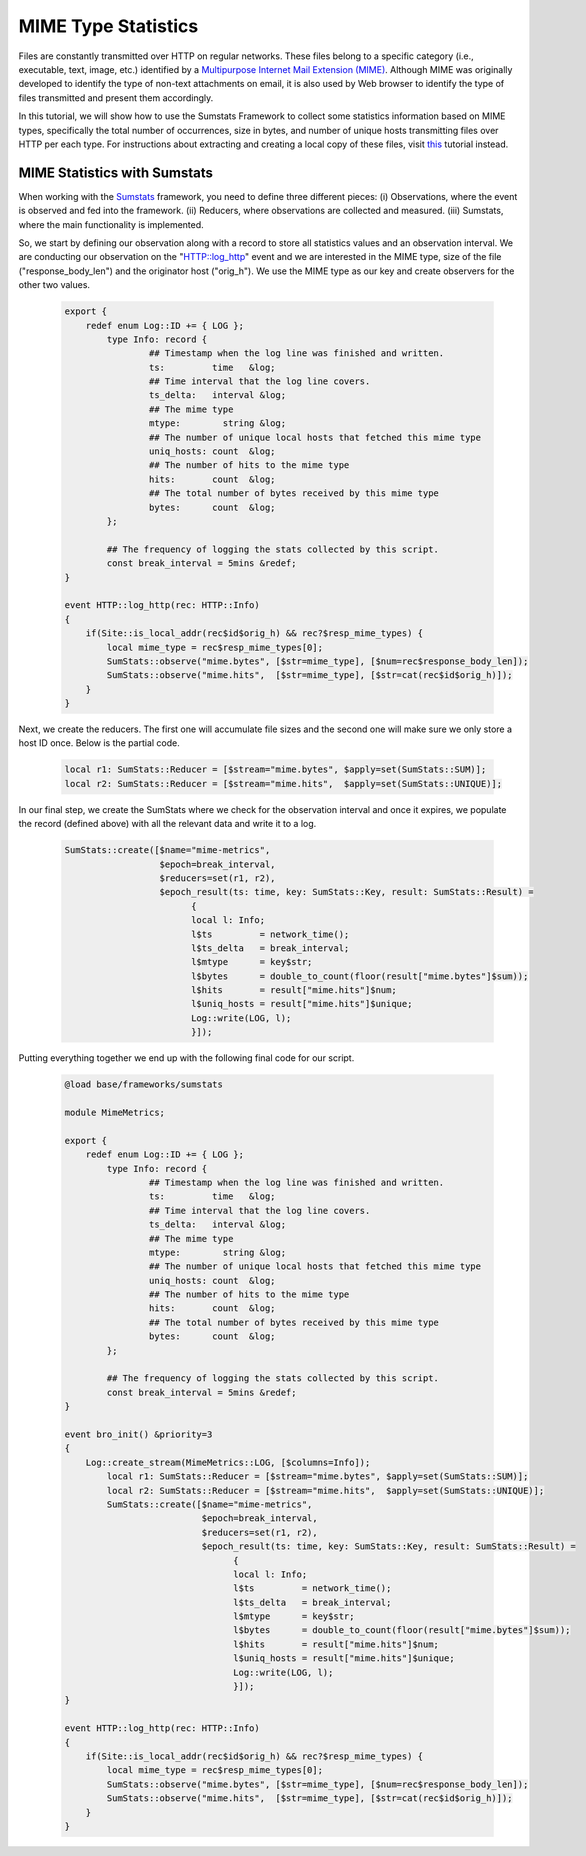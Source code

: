 .. _mime-stats:

====================
MIME Type Statistics
====================

Files are constantly transmitted over HTTP on regular networks. These files belong to a specific category (i.e., executable, text, image, etc.) identified 
by a `Multipurpose Internet Mail Extension (MIME) <http://en.wikipedia.org/wiki/MIME>`_. Although MIME was originally developed to identify the type of 
non-text attachments on email, it is also used by Web browser to identify the type of files transmitted and present them accordingly.

In this tutorial, we will show how to use the Sumstats Framework to collect some statistics information based on MIME types, specifically the total number of 
occurrences, size in bytes, and number of unique hosts transmitting files over HTTP per each type. For instructions about extracting and creating a local copy 
of these files, visit `this <{{autodoc_base}}-git/httpmonitor/index.html#inspecting-files>`_ tutorial instead.

------------------------------------------------
MIME Statistics with Sumstats
------------------------------------------------
When working with the `Sumstats <{{autodoc_base}}/frameworks/sumstats.html>`_ framework, you need to define three different pieces: (i) Observations, where 
the event is observed and fed into the framework. (ii) Reducers, where observations are collected and measured. (iii) Sumstats, where the main functionality 
is implemented.

So, we start by defining our observation along with a record to store all statistics values and an observation interval. We are conducting our observation on 
the "HTTP::log_http" event and we are interested in the MIME type, size of the file ("response_body_len") and the originator host ("orig_h"). We use the MIME 
type as our key and create observers for the other two values.

  .. code:: bro

	export {
	    redef enum Log::ID += { LOG };
		type Info: record {
		        ## Timestamp when the log line was finished and written.
		        ts:         time   &log;
		        ## Time interval that the log line covers.
		        ts_delta:   interval &log;
		        ## The mime type
		        mtype:        string &log;
		        ## The number of unique local hosts that fetched this mime type
		        uniq_hosts: count  &log;
		        ## The number of hits to the mime type 
		        hits:       count  &log;
		        ## The total number of bytes received by this mime type
		        bytes:      count  &log;
		};

		## The frequency of logging the stats collected by this script.
		const break_interval = 5mins &redef;
	}

	event HTTP::log_http(rec: HTTP::Info)
	{
	    if(Site::is_local_addr(rec$id$orig_h) && rec?$resp_mime_types) {
		local mime_type = rec$resp_mime_types[0];
		SumStats::observe("mime.bytes", [$str=mime_type], [$num=rec$response_body_len]);
		SumStats::observe("mime.hits",  [$str=mime_type], [$str=cat(rec$id$orig_h)]);
	    }
	}

Next, we create the reducers. The first one will accumulate file sizes and the second one will make sure we only store a host ID once. Below is the partial code.

  .. code:: bro

        local r1: SumStats::Reducer = [$stream="mime.bytes", $apply=set(SumStats::SUM)];
        local r2: SumStats::Reducer = [$stream="mime.hits",  $apply=set(SumStats::UNIQUE)];

In our final step, we create the SumStats where we check for the observation interval and once it expires, we populate the record (defined above) with all the 
relevant data and write it to a log.

  .. code:: bro

        SumStats::create([$name="mime-metrics",
                          $epoch=break_interval,
                          $reducers=set(r1, r2),
                          $epoch_result(ts: time, key: SumStats::Key, result: SumStats::Result) =
                                {
                                local l: Info;
                                l$ts         = network_time();
                                l$ts_delta   = break_interval;
                                l$mtype      = key$str;
                                l$bytes      = double_to_count(floor(result["mime.bytes"]$sum));
                                l$hits       = result["mime.hits"]$num;
                                l$uniq_hosts = result["mime.hits"]$unique;
                                Log::write(LOG, l);
                                }]);

Putting everything together we end up with the following final code for our script.

  .. code:: bro

	@load base/frameworks/sumstats

	module MimeMetrics;

	export {
	    redef enum Log::ID += { LOG };
		type Info: record {
		        ## Timestamp when the log line was finished and written.
		        ts:         time   &log;
		        ## Time interval that the log line covers.
		        ts_delta:   interval &log;
		        ## The mime type
		        mtype:        string &log;
		        ## The number of unique local hosts that fetched this mime type
		        uniq_hosts: count  &log;
		        ## The number of hits to the mime type 
		        hits:       count  &log;
		        ## The total number of bytes received by this mime type
		        bytes:      count  &log;
		};

		## The frequency of logging the stats collected by this script.
		const break_interval = 5mins &redef;
	}

	event bro_init() &priority=3
	{
	    Log::create_stream(MimeMetrics::LOG, [$columns=Info]);
		local r1: SumStats::Reducer = [$stream="mime.bytes", $apply=set(SumStats::SUM)];
		local r2: SumStats::Reducer = [$stream="mime.hits",  $apply=set(SumStats::UNIQUE)];
		SumStats::create([$name="mime-metrics",
		                  $epoch=break_interval,
		                  $reducers=set(r1, r2),
		                  $epoch_result(ts: time, key: SumStats::Key, result: SumStats::Result) =
		                        {
		                        local l: Info;
		                        l$ts         = network_time();
		                        l$ts_delta   = break_interval;
		                        l$mtype      = key$str;
		                        l$bytes      = double_to_count(floor(result["mime.bytes"]$sum));
		                        l$hits       = result["mime.hits"]$num;
		                        l$uniq_hosts = result["mime.hits"]$unique;
		                        Log::write(LOG, l);
		                        }]);
	}

	event HTTP::log_http(rec: HTTP::Info)
	{
	    if(Site::is_local_addr(rec$id$orig_h) && rec?$resp_mime_types) {
		local mime_type = rec$resp_mime_types[0];
		SumStats::observe("mime.bytes", [$str=mime_type], [$num=rec$response_body_len]);
		SumStats::observe("mime.hits",  [$str=mime_type], [$str=cat(rec$id$orig_h)]);
	    }
	}

